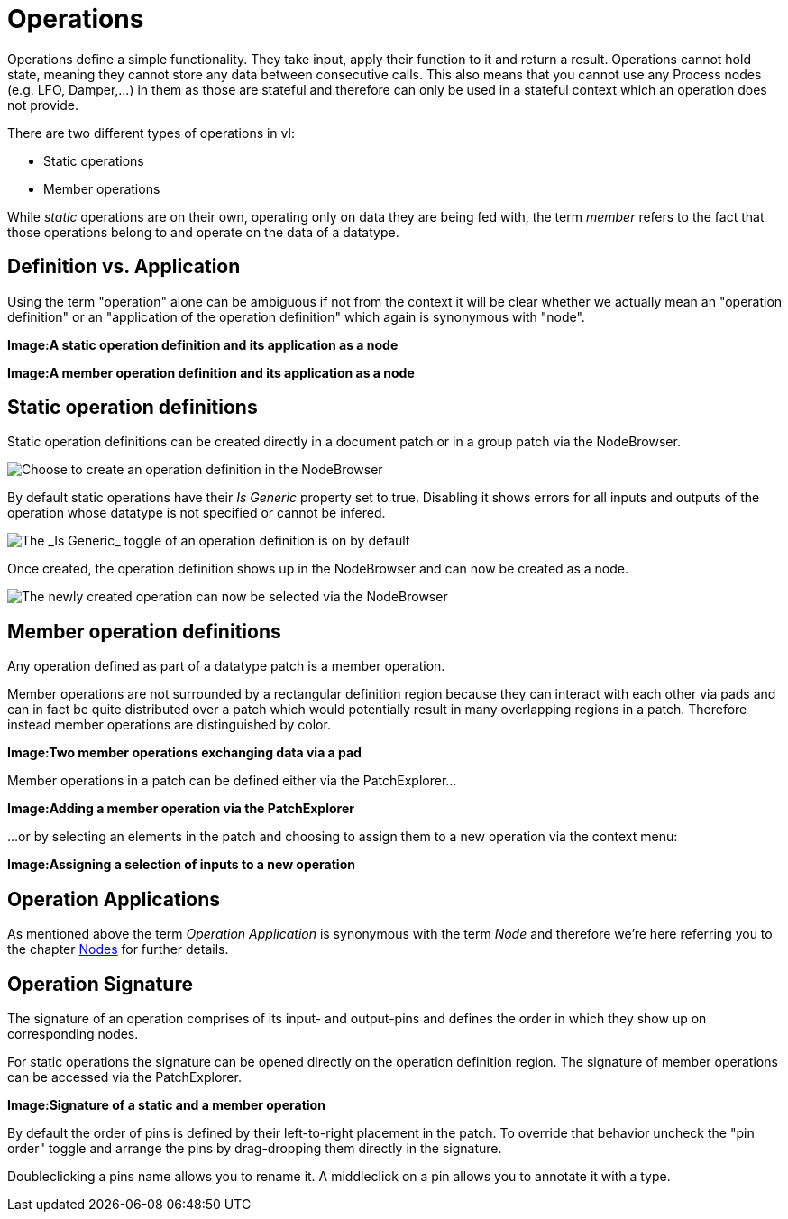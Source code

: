 = Operations

Operations define a simple functionality. They take input, apply their function to it and return a result. Operations cannot hold state, meaning they cannot store any data between consecutive calls. This also means that you cannot use any Process nodes (e.g. LFO, Damper,...) in them as those are stateful and therefore can only be used in a stateful context which an operation does not provide.

There are two different types of operations in vl:

- Static operations
- Member operations

While _static_ operations are on their own, operating only on data they are being fed with, the term _member_ refers to the fact that those operations belong to and operate on the data of  a datatype.

== Definition vs. Application

Using the term "operation" alone can be ambiguous if not from the context it will be clear whether we actually mean an "operation definition" or an "application of the operation definition" which again is synonymous with "node". 

*Image:A static operation definition and its application as a node*

*Image:A member operation definition and its application as a node*

== Static operation definitions
Static operation definitions can be created directly in a document patch or in a group patch via the NodeBrowser. 

image::vl-graybook-Operations-Static-NodeBrowser.png[alt="Choose to create an operation definition in the NodeBrowser"]

By default static operations have their _Is Generic_ property set to true. Disabling it shows errors for all inputs and outputs of the operation whose datatype is not specified or cannot be infered. 

image::vl-graybook-Utils-StaticOperation-GenericToggle.png[alt="The _Is Generic_ toggle of an operation definition is on by default"]

Once created, the operation definition shows up in the NodeBrowser and can now be created as a node.

image::vl-graybook-Operations-Static-MyOperation-NodeBrowser.png[alt="The newly created operation can now be selected via the NodeBrowser"]

== Member operation definitions
Any operation defined as part of a datatype patch is a member operation. 

Member operations are not surrounded by a rectangular definition region because they can interact with each other via pads and can in fact be quite distributed over a patch which would potentially result in many overlapping regions in a patch. Therefore instead member operations are distinguished by color.

*Image:Two member operations exchanging data via a pad*

Member operations in a patch can be defined either via the PatchExplorer...

*Image:Adding a member operation via the PatchExplorer*

...or by selecting an elements in the patch and choosing to assign them to a new operation via the context menu:

*Image:Assigning a selection of inputs to a new operation* 

== Operation Applications
As mentioned above the term _Operation Application_ is synonymous with the term _Node_ and therefore we're here referring you to the chapter link:/en/reference/vl/nodes.adoc[Nodes] for further details.

== Operation Signature 
The signature of an operation comprises of its input- and output-pins and defines the order in which they show up on corresponding nodes. 

For static operations the signature can be opened directly on the operation definition region. The signature of member operations can be accessed via the PatchExplorer.

*Image:Signature of a static and a member operation*

By default the order of pins is defined by their left-to-right placement in the patch. To override that behavior uncheck the "pin order" toggle and arrange the pins by drag-dropping them directly in the signature. 

Doubleclicking a pins name allows you to rename it. A middleclick on a pin allows you to annotate it with a type. 






